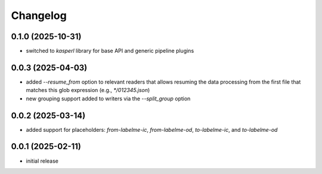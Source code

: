 Changelog
=========

0.1.0 (2025-10-31)
------------------

- switched to `kasperl` library for base API and generic pipeline plugins


0.0.3 (2025-04-03)
------------------

- added `--resume_from` option to relevant readers that allows resuming the data processing
  from the first file that matches this glob expression (e.g., `*/012345.json`)
- new grouping support added to writers via the `--split_group` option


0.0.2 (2025-03-14)
------------------

- added support for placeholders: `from-labelme-ic`, `from-labelme-od`, `to-labelme-ic`, and `to-labelme-od`


0.0.1 (2025-02-11)
------------------

- initial release

